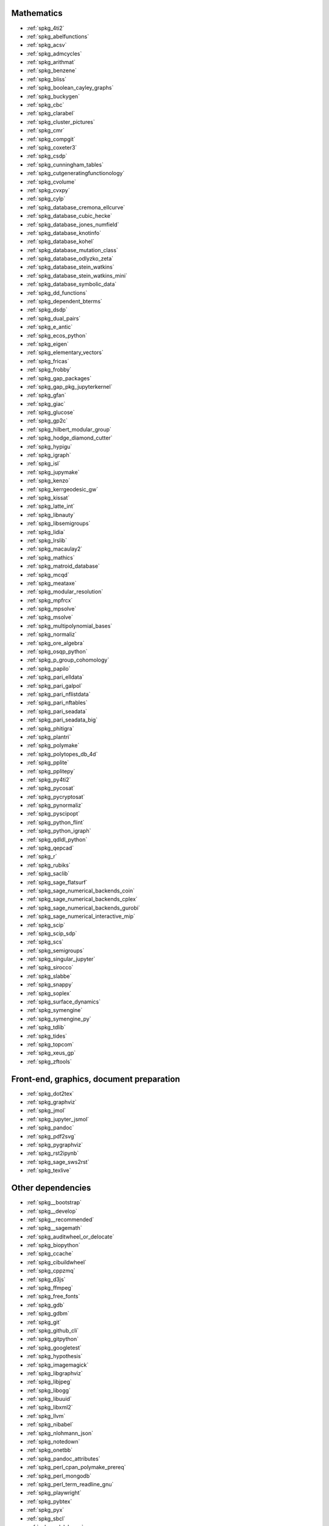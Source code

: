 Mathematics
~~~~~~~~~~~

* :ref:`spkg_4ti2`
* :ref:`spkg_abelfunctions`
* :ref:`spkg_acsv`
* :ref:`spkg_admcycles`
* :ref:`spkg_arithmat`
* :ref:`spkg_benzene`
* :ref:`spkg_bliss`
* :ref:`spkg_boolean_cayley_graphs`
* :ref:`spkg_buckygen`
* :ref:`spkg_cbc`
* :ref:`spkg_clarabel`
* :ref:`spkg_cluster_pictures`
* :ref:`spkg_cmr`
* :ref:`spkg_compgit`
* :ref:`spkg_coxeter3`
* :ref:`spkg_csdp`
* :ref:`spkg_cunningham_tables`
* :ref:`spkg_cutgeneratingfunctionology`
* :ref:`spkg_cvolume`
* :ref:`spkg_cvxpy`
* :ref:`spkg_cylp`
* :ref:`spkg_database_cremona_ellcurve`
* :ref:`spkg_database_cubic_hecke`
* :ref:`spkg_database_jones_numfield`
* :ref:`spkg_database_knotinfo`
* :ref:`spkg_database_kohel`
* :ref:`spkg_database_mutation_class`
* :ref:`spkg_database_odlyzko_zeta`
* :ref:`spkg_database_stein_watkins`
* :ref:`spkg_database_stein_watkins_mini`
* :ref:`spkg_database_symbolic_data`
* :ref:`spkg_dd_functions`
* :ref:`spkg_dependent_bterms`
* :ref:`spkg_dsdp`
* :ref:`spkg_dual_pairs`
* :ref:`spkg_e_antic`
* :ref:`spkg_ecos_python`
* :ref:`spkg_eigen`
* :ref:`spkg_elementary_vectors`
* :ref:`spkg_fricas`
* :ref:`spkg_frobby`
* :ref:`spkg_gap_packages`
* :ref:`spkg_gap_pkg_jupyterkernel`
* :ref:`spkg_gfan`
* :ref:`spkg_giac`
* :ref:`spkg_glucose`
* :ref:`spkg_gp2c`
* :ref:`spkg_hilbert_modular_group`
* :ref:`spkg_hodge_diamond_cutter`
* :ref:`spkg_hypigu`
* :ref:`spkg_igraph`
* :ref:`spkg_isl`
* :ref:`spkg_jupymake`
* :ref:`spkg_kenzo`
* :ref:`spkg_kerrgeodesic_gw`
* :ref:`spkg_kissat`
* :ref:`spkg_latte_int`
* :ref:`spkg_libnauty`
* :ref:`spkg_libsemigroups`
* :ref:`spkg_lidia`
* :ref:`spkg_lrslib`
* :ref:`spkg_macaulay2`
* :ref:`spkg_mathics`
* :ref:`spkg_matroid_database`
* :ref:`spkg_mcqd`
* :ref:`spkg_meataxe`
* :ref:`spkg_modular_resolution`
* :ref:`spkg_mpfrcx`
* :ref:`spkg_mpsolve`
* :ref:`spkg_msolve`
* :ref:`spkg_multipolynomial_bases`
* :ref:`spkg_normaliz`
* :ref:`spkg_ore_algebra`
* :ref:`spkg_osqp_python`
* :ref:`spkg_p_group_cohomology`
* :ref:`spkg_papilo`
* :ref:`spkg_pari_elldata`
* :ref:`spkg_pari_galpol`
* :ref:`spkg_pari_nflistdata`
* :ref:`spkg_pari_nftables`
* :ref:`spkg_pari_seadata`
* :ref:`spkg_pari_seadata_big`
* :ref:`spkg_phitigra`
* :ref:`spkg_plantri`
* :ref:`spkg_polymake`
* :ref:`spkg_polytopes_db_4d`
* :ref:`spkg_pplite`
* :ref:`spkg_pplitepy`
* :ref:`spkg_py4ti2`
* :ref:`spkg_pycosat`
* :ref:`spkg_pycryptosat`
* :ref:`spkg_pynormaliz`
* :ref:`spkg_pyscipopt`
* :ref:`spkg_python_flint`
* :ref:`spkg_python_igraph`
* :ref:`spkg_qdldl_python`
* :ref:`spkg_qepcad`
* :ref:`spkg_r`
* :ref:`spkg_rubiks`
* :ref:`spkg_saclib`
* :ref:`spkg_sage_flatsurf`
* :ref:`spkg_sage_numerical_backends_coin`
* :ref:`spkg_sage_numerical_backends_cplex`
* :ref:`spkg_sage_numerical_backends_gurobi`
* :ref:`spkg_sage_numerical_interactive_mip`
* :ref:`spkg_scip`
* :ref:`spkg_scip_sdp`
* :ref:`spkg_scs`
* :ref:`spkg_semigroups`
* :ref:`spkg_singular_jupyter`
* :ref:`spkg_sirocco`
* :ref:`spkg_slabbe`
* :ref:`spkg_snappy`
* :ref:`spkg_soplex`
* :ref:`spkg_surface_dynamics`
* :ref:`spkg_symengine`
* :ref:`spkg_symengine_py`
* :ref:`spkg_tdlib`
* :ref:`spkg_tides`
* :ref:`spkg_topcom`
* :ref:`spkg_xeus_gp`
* :ref:`spkg_zftools`

Front-end, graphics, document preparation
~~~~~~~~~~~~~~~~~~~~~~~~~~~~~~~~~~~~~~~~~

* :ref:`spkg_dot2tex`
* :ref:`spkg_graphviz`
* :ref:`spkg_jmol`
* :ref:`spkg_jupyter_jsmol`
* :ref:`spkg_pandoc`
* :ref:`spkg_pdf2svg`
* :ref:`spkg_pygraphviz`
* :ref:`spkg_rst2ipynb`
* :ref:`spkg_sage_sws2rst`
* :ref:`spkg_texlive`

Other dependencies
~~~~~~~~~~~~~~~~~~

* :ref:`spkg__bootstrap`
* :ref:`spkg__develop`
* :ref:`spkg__recommended`
* :ref:`spkg__sagemath`
* :ref:`spkg_auditwheel_or_delocate`
* :ref:`spkg_biopython`
* :ref:`spkg_ccache`
* :ref:`spkg_cibuildwheel`
* :ref:`spkg_cppzmq`
* :ref:`spkg_d3js`
* :ref:`spkg_ffmpeg`
* :ref:`spkg_free_fonts`
* :ref:`spkg_gdb`
* :ref:`spkg_gdbm`
* :ref:`spkg_git`
* :ref:`spkg_github_cli`
* :ref:`spkg_gitpython`
* :ref:`spkg_googletest`
* :ref:`spkg_hypothesis`
* :ref:`spkg_imagemagick`
* :ref:`spkg_libgraphviz`
* :ref:`spkg_libjpeg`
* :ref:`spkg_libogg`
* :ref:`spkg_libuuid`
* :ref:`spkg_libxml2`
* :ref:`spkg_llvm`
* :ref:`spkg_nibabel`
* :ref:`spkg_nlohmann_json`
* :ref:`spkg_notedown`
* :ref:`spkg_onetbb`
* :ref:`spkg_pandoc_attributes`
* :ref:`spkg_perl_cpan_polymake_prereq`
* :ref:`spkg_perl_mongodb`
* :ref:`spkg_perl_term_readline_gnu`
* :ref:`spkg_playwright`
* :ref:`spkg_pybtex`
* :ref:`spkg_pyx`
* :ref:`spkg_sbcl`
* :ref:`spkg_sqlalchemy`
* :ref:`spkg_texlive_luatex`
* :ref:`spkg_texttable`
* :ref:`spkg_valgrind`
* :ref:`spkg_xeus`
* :ref:`spkg_xeus_zmq`
* :ref:`spkg_xindy`
